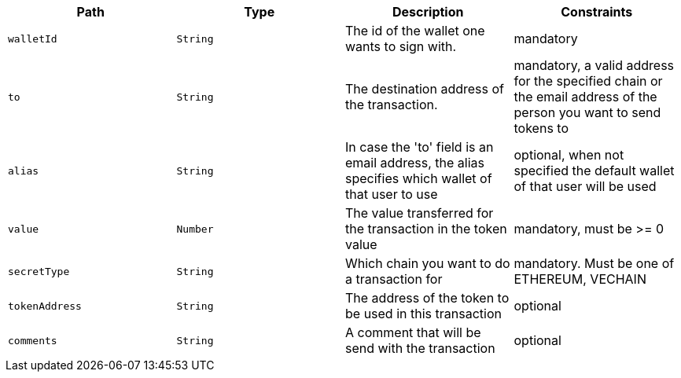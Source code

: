|===
|Path|Type|Description|Constraints

|`+walletId+`
|`+String+`
|The id of the wallet one wants to sign with.
|mandatory

|`+to+`
|`+String+`
|The destination address of the transaction.
|mandatory, a valid address for the specified chain or the email address of the person you want to send tokens to

|`+alias+`
|`+String+`
|In case the 'to' field is an email address, the alias specifies which wallet of that user to use
|optional, when not specified the default wallet of that user will be used

|`+value+`
|`+Number+`
|The value transferred for the transaction in the token value
|mandatory, must be >= 0

|`+secretType+`
|`+String+`
|Which chain you want to do a transaction for
|mandatory. Must be one of ETHEREUM, VECHAIN

|`+tokenAddress+`
|`+String+`
|The address of the token to be used in this transaction
|optional

|`+comments+`
|`+String+`
|A comment that will be send with the transaction
|optional

|===